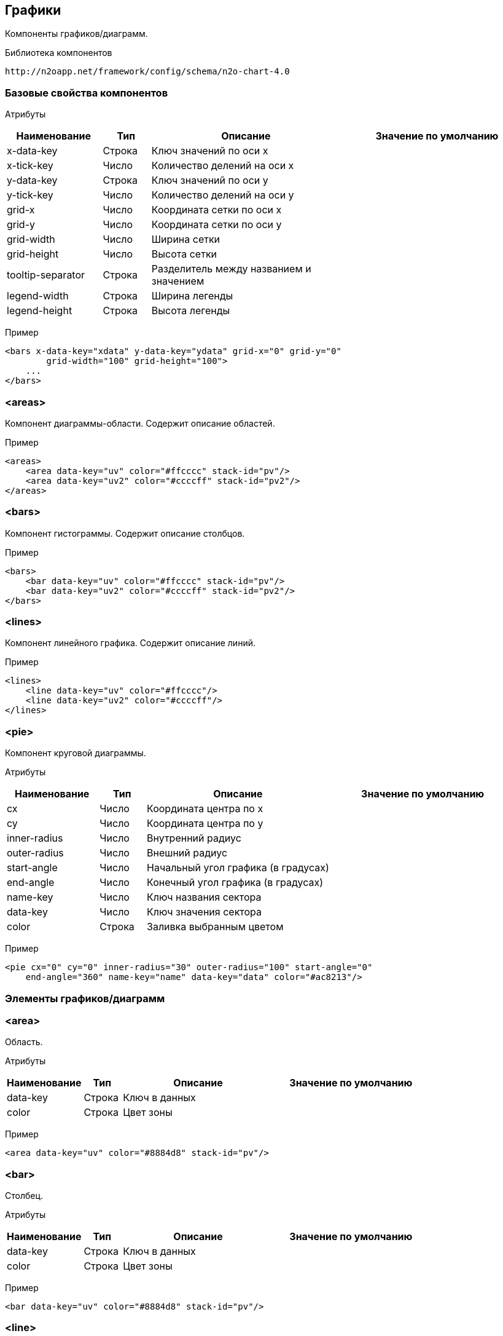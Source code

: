 == Графики

Компоненты графиков/диаграмм.

Библиотека компонентов::
```
http://n2oapp.net/framework/config/schema/n2o-chart-4.0
```


=== Базовые свойства компонентов

Атрибуты::
[cols="2,1,4,4"]
|===
|Наименование|Тип|Описание|Значение по умолчанию

|x-data-key
|Строка
|Ключ значений по оси x
|

|x-tick-key
|Число
|Количество делений на оси x
|

|y-data-key
|Строка
|Ключ значений по оси y
|

|y-tick-key
|Число
|Количество делений на оси y
|

|grid-x
|Число
|Координата сетки по оси x
|

|grid-y
|Число
|Координата сетки по оси y
|

|grid-width
|Число
|Ширина сетки
|

|grid-height
|Число
|Высота сетки
|

|tooltip-separator
|Строка
|Разделитель между названием и значением
|

|legend-width
|Строка
|Ширина легенды
|

|legend-height
|Строка
|Высота легенды
|

|===

Пример::
[source,xml]
----
<bars x-data-key="xdata" y-data-key="ydata" grid-x="0" grid-y="0"
        grid-width="100" grid-height="100">
    ...
</bars>
----

=== <areas>
Компонент диаграммы-области. Содержит описание областей.

Пример::
[source,xml]
----
<areas>
    <area data-key="uv" color="#ffcccc" stack-id="pv"/>
    <area data-key="uv2" color="#ccccff" stack-id="pv2"/>
</areas>
----

=== <bars>
Компонент гистограммы. Содержит описание столбцов.

Пример::
[source,xml]
----
<bars>
    <bar data-key="uv" color="#ffcccc" stack-id="pv"/>
    <bar data-key="uv2" color="#ccccff" stack-id="pv2"/>
</bars>
----

=== <lines>
Компонент линейного графика. Содержит описание линий.

Пример::
[source,xml]
----
<lines>
    <line data-key="uv" color="#ffcccc"/>
    <line data-key="uv2" color="#ccccff"/>
</lines>
----


=== <pie>
Компонент круговой диаграммы.

Атрибуты::
[cols="2,1,4,4"]
|===
|Наименование|Тип|Описание|Значение по умолчанию

|cx
|Число
|Координата центра по x
|

|cy
|Число
|Координата центра по y
|

|inner-radius
|Число
|Внутренний радиус
|

|outer-radius
|Число
|Внешний радиус
|

|start-angle
|Число
|Начальный угол графика (в градусах)
|

|end-angle
|Число
|Конечный угол графика (в градусах)
|

|name-key
|Число
|Ключ названия сектора
|

|data-key
|Число
|Ключ значения сектора
|

|color
|Строка
|Заливка выбранным цветом
|

|===

Пример::
[source,xml]
----
<pie cx="0" cy="0" inner-radius="30" outer-radius="100" start-angle="0"
    end-angle="360" name-key="name" data-key="data" color="#ac8213"/>
----

=== Элементы графиков/диаграмм

=== <area>
Область.

Атрибуты::
[cols="2,1,4,4"]
|===
|Наименование|Тип|Описание|Значение по умолчанию

|data-key
|Строка
|Ключ в данных
|

|color
|Строка
|Цвет зоны
|

|===

Пример::
[source,xml]
----
<area data-key="uv" color="#8884d8" stack-id="pv"/>
----

=== <bar>
Столбец.

Атрибуты::
[cols="2,1,4,4"]
|===
|Наименование|Тип|Описание|Значение по умолчанию

|data-key
|Строка
|Ключ в данных
|

|color
|Строка
|Цвет зоны
|

|===

Пример::
[source,xml]
----
<bar data-key="uv" color="#8884d8" stack-id="pv"/>
----


=== <line>
Линия.

Атрибуты::
[cols="2,1,4,4"]
|===
|Наименование|Тип|Описание|Значение по умолчанию

|data-key
|Строка
|Ключ в данных
|

|color
|Строка
|Цвет линии
|

|===

Пример::
[source,xml]
----
<line data-key="uv" color="#8884d8"/>
----
